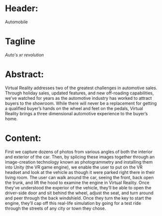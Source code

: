 * Header:
Automobile

* Tagline

/Auto's xr revolution/

* Abstract:  
Virtual Reality addresses two of the greatest challenges in automotive sales. Through holiday sales, updated  features, and new off-roading capabilities, we’ve watched for years as the automotive industry has worked to attract buyers to the showroom. While there will never be a replacement for getting a qualified buyer’s hands on the wheel and feet on the pedals, Virtual Reality brings a three dimensional automotive experience to the buyer’s home. 

* Content: 
First we capture dozens of photos from various angles of both the interior and exterior of the car. Then, by splicing these images together through an image-creation technology known as photogrammetry and installing them into Unity (the VR game engine), we enable the user to put on the VR headset and look at the vehicle as though it were parked right there in their living room. The user can walk around the car, seeing the front, back open the trunk, and lift the hood to examine the engine in Virtual Reality. Once they’ve understood the experior of the vehicle, they’ll be able to open the driver-side door and sit behind the wheel, adjust the seat, and turn around and peer through the back windshield. Once they turn the key to start the engine, they’ll cap off this real-life simulation by going for a test ride through the streets of any city or town they chose. 


